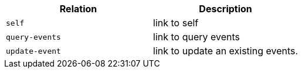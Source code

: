 |===
|Relation|Description

|`+self+`
|link to self

|`+query-events+`
|link to query events

|`+update-event+`
|link to update an existing events.

|===